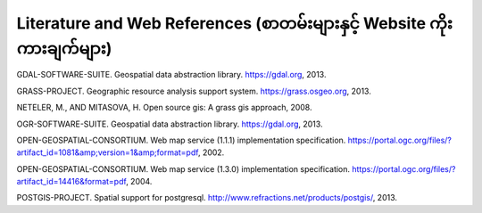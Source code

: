 .. _literature_and_web:

***********************************************************************************************
Literature and Web References (စာတမ်းများနှင့် Website ကိုးကားချက်များ)
***********************************************************************************************

GDAL-SOFTWARE-SUITE. Geospatial data abstraction library. https://gdal.org, 2013.

GRASS-PROJECT. Geographic resource analysis support system. https://grass.osgeo.org, 2013.

NETELER, M., AND MITASOVA, H. Open source gis: A grass gis approach, 2008.

OGR-SOFTWARE-SUITE. Geospatial data abstraction library. https://gdal.org, 2013.

OPEN-GEOSPATIAL-CONSORTIUM. Web map service (1.1.1) implementation specification. https://portal.ogc.org/files/?artifact_id=1081&amp;version=1&amp;format=pdf, 2002.

OPEN-GEOSPATIAL-CONSORTIUM. Web map service (1.3.0) implementation specification. https://portal.ogc.org/files/?artifact_id=14416&format=pdf, 2004.

POSTGIS-PROJECT. Spatial support for postgresql. http://www.refractions.net/products/postgis/, 2013.
